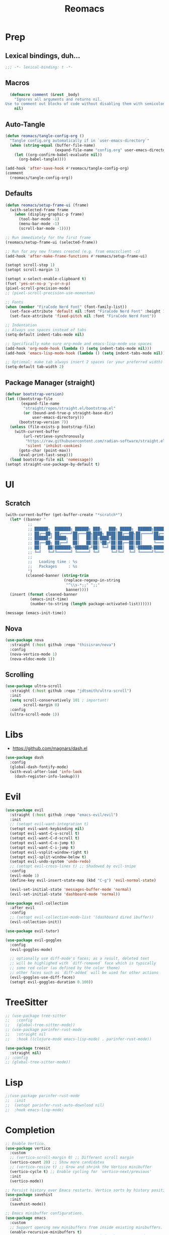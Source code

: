 #+TITLE: Reomacs
#+PROPERTY: header-args:emacs-lisp :tangle config.el :lexical t :noweb yes :results silent

* Prep

** Lexical bindings, duh...

#+begin_src emacs-lisp
  ;;; -*- lexical-binding: t -*-
#+end_src

** Macros

#+begin_src emacs-lisp
  (defmacro comment (&rest _body)
    "Ignores all arguments and returns nil.
Use to comment out blocks of code without disabling them with semicolons."
    nil)
#+end_src

** Auto-Tangle

#+begin_src emacs-lisp
  (defun reomacs/tangle-config-org ()
    "Tangle config.org automatically if in `user-emacs-directory`"
    (when (string-equal (buffer-file-name)
                        (expand-file-name "config.org" user-emacs-directory))
      (let ((org-confirm-babel-evaluate nil))
        (org-babel-tangle))))

  (add-hook 'after-save-hook #'reomacs/tangle-config-org)
  (comment
    (reomacs/tangle-config-org))
#+end_src

** Defaults

#+begin_src emacs-lisp
  (defun reomacs/setup-frame-ui (frame)
    (with-selected-frame frame
      (when (display-graphic-p frame)
        (tool-bar-mode -1)
        (menu-bar-mode -1)
        (scroll-bar-mode -1))))

  ;; Run immediately for the first frame
  (reomacs/setup-frame-ui (selected-frame))

  ;; Run for any new frames created (e.g. from emacsclient -c)
  (add-hook 'after-make-frame-functions #'reomacs/setup-frame-ui)

  (setopt scroll-step 1)
  (setopt scroll-margin 1)

  (setopt x-select-enable-clipboard t)
  (fset 'yes-or-no-p 'y-or-n-p)
  (pixel-scroll-precision-mode)
  ;; (pixel-scroll-precision-use-momentum)

  ;; Fonts
  (when (member "FiraCode Nerd Font" (font-family-list))
    (set-face-attribute 'default nil :font "FiraCode Nerd Font" :height 108)
    (set-face-attribute 'fixed-pitch nil :font "FiraCode Nerd Font"))

  ;; Indentation
  ;; Always use spaces instead of tabs
  (setq-default indent-tabs-mode nil)

  ;; Specifically make sure org-mode and emacs-lisp-mode use spaces
  (add-hook 'org-mode-hook (lambda () (setq indent-tabs-mode nil)))
  (add-hook 'emacs-lisp-mode-hook (lambda () (setq indent-tabs-mode nil)))

  ;; Optional: make tab always insert 2 spaces (or your preferred width)
  (setq-default tab-width 2)
#+end_src

** Package Manager (straight)

#+begin_src emacs-lisp
  (defvar bootstrap-version)
  (let ((bootstrap-file
         (expand-file-name
          "straight/repos/straight.el/bootstrap.el"
          (or (bound-and-true-p straight-base-dir)
              user-emacs-directory)))
        (bootstrap-version 7))
    (unless (file-exists-p bootstrap-file)
      (with-current-buffer
          (url-retrieve-synchronously
           "https://raw.githubusercontent.com/radian-software/straight.el/develop/install.el"
           'silent 'inhibit-cookies)
        (goto-char (point-max))
        (eval-print-last-sexp)))
    (load bootstrap-file nil 'nomessage))
  (setopt straight-use-package-by-default t)
#+end_src

* UI

** Scratch

#+begin_src emacs-lisp
  (with-current-buffer (get-buffer-create "*scratch*")
    (let* ((banner "
            ;;
            ;; ██████╗  ███████╗ ██████╗ ███╗   ███╗ █████╗  ██████╗███████╗
            ;; ██╔══██╗ ██╔════╝██╔═══██╗████╗ ████║██╔══██╗██╔════╝██╔════╝
            ;; ██████╔╝ █████╗  ██║   ██║██╔████╔██║███████║██║     ███████╗
            ;; ██╔══██╗ ██╔══╝  ██║   ██║██║╚██╔╝██║██╔══██║██║     ╚════██║
            ;; ██║   ██║███████╗╚██████╔╝██║ ╚═╝ ██║██║  ██║╚██████╗███████║
            ;; ╚═╝   ╚═╝╚══════╝ ╚═════╝ ╚═╝     ╚═╝╚═╝  ╚═╝ ╚═════╝╚══════╝
            ;;
            ;;   Loading time : %s
            ;;   Packages     : %s
            ")
           (cleaned-banner (string-trim
                            (replace-regexp-in-string
                             "^\\s-*;;" ";;"
                             banner))))
    (insert (format cleaned-banner
             (emacs-init-time)
             (number-to-string (length package-activated-list))))))

  (message (emacs-init-time))
#+end_src

** Nova

#+begin_src emacs-lisp
  (use-package nova
    :straight (:host github :repo "thisisran/nova")
    :config
    (nova-vertico-mode 1)
    (nova-eldoc-mode 1))
#+end_src


** Scrolling

#+begin_src emacs-lisp
  (use-package ultra-scroll
    :straight (:host github :repo "jdtsmith/ultra-scroll")
    :init
    (setq scroll-conservatively 101 ; important!
          scroll-margin 0)
    :config
    (ultra-scroll-mode 1))
#+end_src

* Libs

- https://github.com/magnars/dash.el

#+begin_src emacs-lisp
  (use-package dash
    :config
    (global-dash-fontify-mode)
    (with-eval-after-load 'info-look
      (dash-register-info-lookup)))
#+end_src

* Evil

#+begin_src emacs-lisp
  (use-package evil
    :straight (:host github :repo "emacs-evil/evil")
    :init
    ;; (setopt evil-want-integration t)
    (setopt evil-want-keybinding nil)
    (setopt evil-want-C-u-scroll t)
    (setopt evil-want-C-d-scroll t)
    (setopt evil-want-C-o-jump t)
    (setopt evil-want-C-i-jump t)
    (setopt evil-vsplit-window-right t)
    (setopt evil-split-window-below t)
    (setopt evil-undo-system 'undo-redo)
    ;; (setopt evil-cross-lines t) ;; Shadowed by evil-snipe
    :config
    (evil-mode 1)
    (define-key evil-insert-state-map (kbd "C-g") 'evil-normal-state)

    (evil-set-initial-state 'messages-buffer-mode 'normal)
    (evil-set-initial-state 'dashboard-mode 'normal))

  (use-package evil-collection
    :after evil
    :config
    ;; (setopt evil-collection-mode-list '(dashboard dired ibuffer))
    (evil-collection-init))

  (use-package evil-tutor)

  (use-package evil-goggles
    :config
    (evil-goggles-mode)

    ;; optionally use diff-mode's faces; as a result, deleted text
    ;; will be highlighed with `diff-removed` face which is typically
    ;; some red color (as defined by the color theme)
    ;; other faces such as `diff-added` will be used for other actions
    (evil-goggles-use-diff-faces)
    (setopt evil-goggles-duration 0.100))
#+end_src

* TreeSitter

#+begin_src emacs-lisp
  ;; (use-package tree-sitter
  ;;   :config
  ;;   (global-tree-sitter-mode))
  ;; (use-package parinfer-rust-mode
  ;;   :straight nil
  ;;   :hook ((clojure-mode emacs-lisp-mode) . parinfer-rust-mode))

  (use-package treesit
    :straight nil)
  ;; :config
  ;; (global-tree-sitter-mode))
#+end_src

* Lisp

#+begin_src emacs-lisp
  ;;(use-package parinfer-rust-mode
  ;;  :init
  ;;  (setopt parinfer-rust-auto-download nil)
  ;;  :hook emacs-lisp-mode)
#+end_src

* Completion

#+begin_src emacs-lisp
  ;; Enable Vertico.
  (use-package vertico
    :custom
    ;; (vertico-scroll-margin 0) ;; Different scroll margin
    (vertico-count 20) ;; Show more candidates
    ;; (vertico-resize t) ;; Grow and shrink the Vertico minibuffer
    (vertico-cycle t) ;; Enable cycling for `vertico-next/previous'
    :init
    (vertico-mode))

  ;; Persist history over Emacs restarts. Vertico sorts by history position.
  (use-package savehist
    :init
    (savehist-mode))

  ;; Emacs minibuffer configurations.
  (use-package emacs
    :custom
    ;; Support opening new minibuffers from inside existing minibuffers.
    (enable-recursive-minibuffers t)
    ;; Hide commands in M-x which do not work in the current mode.  Vertico
    ;; commands are hidden in normal buffers. This setting is useful beyond
    ;; Vertico.
    (read-extended-command-predicate #'command-completion-default-include-p)
    ;; Do not allow the cursor in the minibuffer prompt
    (minibuffer-prompt-properties
     '(read-only t cursor-intangible t face minibuffer-prompt)))

  ;; Optionally use the `orderless' completion style.
  (use-package orderless
    :custom
    ;; Configure a custom style dispatcher (see the Consult wiki)
    ;; (orderless-style-dispatchers '(+orderless-consult-dispatch orderless-affix-dispatch))
    ;; (orderless-component-separator #'orderless-escapable-split-on-space)
    (completion-styles '(orderless basic))
    (completion-category-defaults nil)
    (completion-category-overrides '((file (styles partial-completion)))))

  ;; Example configuration for Consult
  (use-package consult
    ;; Replace bindings. Lazily loaded by `use-package'.
    :bind (;; C-c bindings in `mode-specific-map'
           ("C-c M-x" . consult-mode-command)
           ("C-c h" . consult-history)
           ("C-c k" . consult-kmacro)
           ("C-c m" . consult-man)
           ("C-c i" . consult-info)
           ([remap Info-search] . consult-info)
           ;; C-x bindings in `ctl-x-map'
           ("C-x M-:" . consult-complex-command)     ;; orig. repeat-complex-command
           ("C-x b" . consult-buffer)                ;; orig. switch-to-buffer
           ("C-x 4 b" . consult-buffer-other-window) ;; orig. switch-to-buffer-other-window
           ("C-x 5 b" . consult-buffer-other-frame)  ;; orig. switch-to-buffer-other-frame
           ("C-x t b" . consult-buffer-other-tab)    ;; orig. switch-to-buffer-other-tab
           ("C-x r b" . consult-bookmark)            ;; orig. bookmark-jump
           ("C-x p b" . consult-project-buffer)      ;; orig. project-switch-to-buffer
           ;; Custom M-# bindings for fast register access
           ("M-#" . consult-register-load)
           ("M-'" . consult-register-store)          ;; orig. abbrev-prefix-mark (unrelated)
           ("C-M-#" . consult-register)
           ;; Other custom bindings
           ("M-y" . consult-yank-pop)                ;; orig. yank-pop
           ;; M-g bindings in `goto-map'
           ("M-g e" . consult-compile-error)
           ("M-g f" . consult-flymake)               ;; Alternative: consult-flycheck
           ("M-g g" . consult-goto-line)             ;; orig. goto-line
           ("M-g M-g" . consult-goto-line)           ;; orig. goto-line
           ("M-g o" . consult-outline)               ;; Alternative: consult-org-heading
           ("M-g m" . consult-mark)
           ("M-g k" . consult-global-mark)
           ("M-g i" . consult-imenu)
           ("M-g I" . consult-imenu-multi)
           ;; M-s bindings in `search-map'
           ("M-s d" . consult-find)                  ;; Alternative: consult-fd
           ("M-s c" . consult-locate)
           ("M-s g" . consult-grep)
           ("M-s G" . consult-git-grep)
           ("M-s r" . consult-ripgrep)
           ("M-s l" . consult-line)
           ("M-s L" . consult-line-multi)
           ("M-s k" . consult-keep-lines)
           ("M-s u" . consult-focus-lines)
           ;; Isearch integration
           ("M-s e" . consult-isearch-history)
           :map isearch-mode-map
           ("M-e" . consult-isearch-history)         ;; orig. isearch-edit-string
           ("M-s e" . consult-isearch-history)       ;; orig. isearch-edit-string
           ("M-s l" . consult-line)                  ;; needed by consult-line to detect isearch
           ("M-s L" . consult-line-multi)            ;; needed by consult-line to detect isearch
           ;; Minibuffer history
           :map minibuffer-local-map
           ("M-s" . consult-history)                 ;; orig. next-matching-history-element
           ("M-r" . consult-history))                ;; orig. previous-matching-history-element

    ;; Enable automatic preview at point in the *Completions* buffer. This is
    ;; relevant when you use the default completion UI.
    :hook (completion-list-mode . consult-preview-at-point-mode)

    ;; The :init configuration is always executed (Not lazy)
    :init

    ;; Tweak the register preview for `consult-register-load',
    ;; `consult-register-store' and the built-in commands.  This improves the
    ;; register formatting, adds thin separator lines, register sorting and hides
    ;; the window mode line.
    (advice-add #'register-preview :override #'consult-register-window)
    (setopt register-preview-delay 0.5)

    ;; Use Consult to select xref locations with preview
    (setopt xref-show-xrefs-function #'consult-xref
            xref-show-definitions-function #'consult-xref)

    ;; Configure other variables and modes in the :config section,
    ;; after lazily loading the package.
    :config

    ;; Optionally configure preview. The default value
    ;; is 'any, such that any key triggers the preview.
    ;; (setopt consult-preview-key 'any)
    ;; (setopt consult-preview-key "M-.")
    ;; (setopt consult-preview-key '("S-<down>" "S-<up>"))
    ;; For some commands and buffer sources it is useful to configure the
    ;; :preview-key on a per-command basis using the `consult-customize' macro.
    (consult-customize
     consult-theme :preview-key '(:debounce 0.2 any)
     consult-ripgrep consult-git-grep consult-grep consult-man
     consult-bookmark consult-recent-file consult-xref
     consult--source-bookmark consult--source-file-register
     consult--source-recent-file consult--source-project-recent-file
     ;; :preview-key "M-."
     :preview-key '(:debounce 0.4 any))

    ;; Optionally configure the narrowing key.
    ;; Both `&lt;` and C-+ work reasonably well.
    (setopt consult-narrow-key "<") ;; "C-+"

    ;; Optionally make narrowing help available in the minibuffer.
    ;; You may want to use `embark-prefix-help-command' or which-key instead.
    ;; (keymap-set consult-narrow-map (concat consult-narrow-key " ?") #'consult-narrow-help)

    (setopt consult-project-function #'consult--default-project--function))

  ;; Enable rich annotations using the Marginalia package
  (use-package marginalia
    ;; Bind `marginalia-cycle' locally in the minibuffer.  To make the binding
    ;; available in the *Completions* buffer, add it to the
    ;; `completion-list-mode-map'.
    :bind (:map minibuffer-local-map
                ("M-A" . marginalia-cycle))

    ;; The :init section is always executed.
    :init

    ;; Marginalia must be activated in the :init section of use-package such that
    ;; the mode gets enabled right away. Note that this forces loading the
    ;; package.
    (marginalia-mode))

  (use-package embark
    :straight t

    :bind
    (("C-." . embark-act)         ;; pick some comfortable binding
     ("C-;" . embark-dwim)        ;; good alternative: M-.
     ("C-h B" . embark-bindings)) ;; alternative for `describe-bindings'

    :init

    ;; Optionally replace the key help with a completing-read interface
    (setopt prefix-help-command #'embark-prefix-help-command)

    ;; Show the Embark target at point via Eldoc. You may adjust the
    ;; Eldoc strategy, if you want to see the documentation from
    ;; multiple providers. Beware that using this can be a little
    ;; jarring since the message shown in the minibuffer can be more
    ;; than one line, causing the modeline to move up and down:

    ;; (add-hook 'eldoc-documentation-functions #'embark-eldoc-first-target)
    ;; (setopt eldoc-documentation-strategy #'eldoc-documentation-compose-eagerly)

    :config

    ;; Hide the mode line of the Embark live/completions buffers
    (add-to-list 'display-buffer-alist
                 '("\\`\\*Embark Collect \\(Live\\|Completions\\)\\*"
                   nil
                   (window-parameters (mode-line-format . none)))))

  ;; Consult users will also want the embark-consult package.
  (use-package embark-consult
    :straight t ; only need to install it, embark loads it after consult if found
    :hook
    (embark-collect-mode . consult-preview-at-point-mode))
#+end_src

* Projects

#+begin_src emacs-lisp
  (use-package project
    :straight nil
    :custom
    (project-switch-commands
     '((magit-project-status "Magit")
       (project-find-file "Find file")
       (project-find-dir "Find directory")
       (project-eshell "Eshell")
       (project-vc-dir "VC")))
    :bind
    ("C-c p f" . project-find-file)
    ("C-c p p" . project-switch-project)
    ("C-c p d" . project-find-dir))
#+end_src

* Documentts
** Org

#+begin_src emacs-lisp
  (use-package org
    :defer
    :straight `(org
                :fork (:host nil
                       :repo "https://git.tecosaur.net/tec/org-mode.git"
                       :branch "dev"
                       :remote "tecosaur")
                :files (:defaults "etc")
                :build t
                :pre-build
                (with-temp-file "org-version.el"
                 (require 'lisp-mnt)
                 (let ((version
                        (with-temp-buffer
                          (insert-file-contents "lisp/org.el")
                          (lm-header "version")))
                       (git-version
                        (string-trim
                         (with-temp-buffer
                           (call-process "git" nil t nil "rev-parse" "--short" "HEAD")
                           (buffer-string)))))
                  (insert
                   (format "(defun org-release () \"The release version of Org.\" %S)\n" version)
                   (format "(defun org-git-version () \"The truncate git commit hash of Org mode.\" %S)\n" git-version)
                   "(provide 'org-version)\n")))
                :pin nil))

    (use-package org-superstar
      :config
      (add-hook 'org-mode-hook (lambda () (org-superstar-mode 1))))

    (dolist (face '((org-level-1 . 1.35)
                    (org-level-2 . 1.3)
                    (org-level-3 . 1.2)
                    (org-level-4 . 1.1)
                    (org-level-5 . 1.1)
                    (org-level-6 . 1.1)
                    (org-level-7 . 1.1)
                    (org-level-8 . 1.1)))
      (set-face-attribute (car face) nil
                          :font "FiraCode Nerd Font"
                          :weight 'bold
                          :height (cdr face)))
    (set-face-attribute 'org-document-title nil
                        :font "FiraCode Nerd Font"
                        :weight 'bold
                        :height 1.8)

    (setq-default prettify-symbols-alist
                    '(("#+BEGIN_SRC" . "†")
                      ("#+END_SRC" . "†")
                      ("#+begin_src" . "†")
                      ("#+end_src" . "†")
                      (">=" . "≥")
                      ("=>" . "⇨")))

    (setq prettify-symbols-unprettify-at-point 'right-edge)
    (add-hook 'org-mode-hook 'prettify-symbols-mode)

    (add-to-list 'org-structure-template-alist
                 '("el" . "src emacs-lisp"))
#+end_src

** Tex

#+begin_src emacs-lisp
  ;; (use-package tex
  ;;   :straight auctex)
  (use-package tex
    :straight auctex
    :defer t)
#+end_src

* Dired

- From https://www.rahuljuliato.com/posts/dired-enhanced

#+begin_src emacs-lisp
  ;;; EMACS-SOLO-DIRED-ICONS
  ;;
  ;; (use-package emacs-solo-dired-icons
  ;;   :straight nil
  ;;   :no-require t
  ;;   :defer t
  ;;   :init
  ;;   (defvar emacs-solo/dired-icons-file-icons
  ;;     '(("el" . "📜")      ("rb" . "💎")      ("js" . "⚙️")      ("ts" . "⚙️")
  ;;        ("json" . "🗂️")    ("md" . "📝")      ("txt" . "📝")     ("html" . "🌐")
  ;;        ("css" . "🎨")     ("scss" . "🎨")    ("png" . "🖼️")    ("jpg" . "🖼️")
  ;;        ("jpeg" . "🖼️")   ("gif" . "🖼️")    ("svg" . "🖼️")    ("pdf" . "📄")
  ;;        ("zip" . "📦")     ("tar" . "📦")     ("gz" . "📦")      ("bz2" . "📦")
  ;;        ("7z" . "📦")      ("org" . "📝")    ("sh" . "💻")      ("c" . "🔧")
  ;;        ("h" . "📘")       ("cpp" . "➕")     ("hpp" . "📘")     ("py" . "🐍")
  ;;        ("java" . "☕")    ("go" . "🌍")      ("rs" . "💨")      ("php" . "🐘")
  ;;        ("pl" . "🐍")      ("lua" . "🎮")     ("ps1" . "🔧")     ("exe" . "⚡")
  ;;        ("dll" . "🔌")     ("bat" . "⚡")      ("yaml" . "⚙️")    ("toml" . "⚙️")
  ;;        ("ini" . "⚙️")     ("csv" . "📊")     ("xls" . "📊")     ("xlsx" . "📊")
  ;;        ("sql" . "🗄️")    ("log" . "📝")     ("apk" . "📱")     ("dmg" . "💻")
  ;;        ("iso" . "💿")     ("torrent" . "⏳") ("bak" . "🗃️")    ("tmp" . "⚠️")
  ;;        ("desktop" . "🖥️") ("md5" . "🔐")     ("sha256" . "🔐")  ("pem" . "🔐")
  ;;        ("sqlite" . "🗄️")  ("db" . "🗄️")
  ;;        ("mp3" . "🎶")     ("wav" . "🎶")     ("flac" . "🎶")
  ;;        ("ogg" . "🎶")     ("m4a" . "🎶")     ("mp4" . "🎬")     ("avi" . "🎬")
  ;;        ("mov" . "🎬")     ("mkv" . "🎬")     ("webm" . "🎬")    ("flv" . "🎬")
  ;;        ("ico" . "🖼️")     ("ttf" . "🔠")     ("otf" . "🔠")     ("eot" . "🔠")
  ;;        ("woff" . "🔠")    ("woff2" . "🔠")   ("epub" . "📚")    ("mobi" . "📚")
  ;;        ("azw3" . "📚")    ("fb2" . "📚")     ("chm" . "📚")     ("tex" . "📚")
  ;;        ("bib" . "📚")     ("apk" . "📱")     ("rar" . "📦")     ("xz" . "📦")
  ;;        ("zst" . "📦")     ("tar.xz" . "📦")  ("tar.zst" . "📦") ("tar.gz" . "📦")
  ;;        ("tgz" . "📦")     ("bz2" . "📦")     ("mpg" . "🎬")     ("webp" . "🖼️")
  ;;        ("flv" . "🎬")     ("3gp" . "🎬")     ("ogv" . "🎬")     ("srt" . "🔠")
  ;;        ("vtt" . "🔠")     ("cue" . "📀"))
  ;;     "Icons for specific file extensions in Dired.")

  ;;   (defun emacs-solo/dired-icons-icon-for-file (file)
  ;;     (if (file-directory-p file)
  ;;          "📁"
  ;;       (let* ((ext (file-name-extension file))
  ;;               (icon (and ext (assoc-default (downcase ext) emacs-solo/dired-icons-file-icons))))
  ;;          (or icon "📄"))))

  ;;   (defun emacs-solo/dired-icons-icons-regexp ()
  ;;     "Return a regexp that matches any icon we use."
  ;;     (let ((icons (mapcar #'cdr emacs-solo/dired-icons-file-icons)))
  ;;       (concat "^\\(" (regexp-opt (cons "📁" icons)) "\\) ")))

  ;;   (defun emacs-solo/dired-icons-add-icons ()
  ;;     "Add icons to filenames in Dired buffer."
  ;;     (when (derived-mode-p 'dired-mode)
  ;;       (let ((inhibit-read-only t)
  ;;              (icon-regex (emacs-solo/dired-icons-icons-regexp)))
  ;;          (save-excursion
  ;;            (goto-char (point-min))
  ;;            (while (not (eobp))
  ;;              (condition-case nil
  ;;                    (when-let ((file (dired-get-filename nil t)))
  ;;                      (dired-move-to-filename)
  ;;                      (unless (looking-at-p icon-regex)
  ;;                        (insert (concat (emacs-solo/dired-icons-icon-for-file file) " "))))
  ;;                (error nil))  ;; gracefully skip invalid lines
  ;;              (forward-line 1))))))

  ;;   (add-hook 'dired-after-readin-hook #'emacs-solo/dired-icons-add-icons))

  (use-package wdired
    :ensure nil
    :config
    (setopt wdired-allow-to-change-permissions t
            wdired-allow-to-redirect-links t)

    ;; Rebind "r" to enter wdired in evilified dired
    (with-eval-after-load 'dired
      (evil-define-key 'normal dired-mode-map
        "r" 'wdired-change-to-wdired-mode)))

  (use-package nerd-icons-dired
    :straight t
    :hook
    (dired-mode . nerd-icons-dired-mode))
#+end_src

* Calc

#+begin_src emacs-lisp
  (use-package calc
    :defer t)

  ;; (use-package casual-calc
  ;;   :bind (:map calc-mode-map ("C-x o" . casual-calc-tmenu)
  ;;          :map calc-alg-map ("C-x o" . casual-calc-tmenu))
  ;;   :after (calc))
#+end_src

* Proof General

#+begin_src emacs-lisp
  (use-package proof-general)
#+end_src
